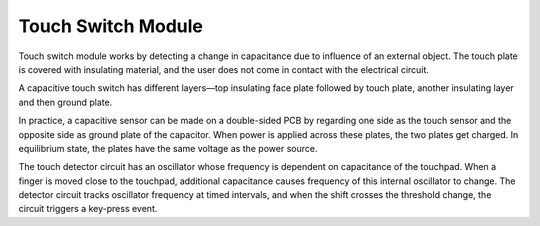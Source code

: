 Touch Switch Module
==================================

.. image:: img/touch168.png
    :width: 300
    :align: center

Touch switch module works by detecting a change in capacitance due to influence of an external object. The touch plate is covered with insulating material, and the user does not come in contact with the electrical circuit.

A capacitive touch switch has different layers—top insulating face plate followed by touch plate, another insulating layer and then ground plate.

.. image:: img/touch169.jpeg

In practice, a capacitive sensor can be made on a double-sided PCB by regarding one side as the touch sensor and the opposite side as ground plate of the capacitor. When power is applied across these plates, the two plates get charged. In equilibrium state, the plates have the same voltage as the power source.

The touch detector circuit has an oscillator whose frequency is dependent on capacitance of the touchpad. When a finger is moved close to the touchpad, additional capacitance causes frequency of this internal oscillator to change. The detector circuit tracks oscillator frequency at timed intervals, and when the shift crosses the threshold change, the circuit triggers a key-press event.

